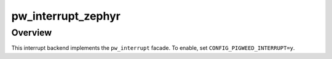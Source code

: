 .. _module-pw_interrupt_zephyr:

===================
pw_interrupt_zephyr
===================
.. pigweed-module::
   :name: pw_interrupt_zephyr

--------
Overview
--------
This interrupt backend implements the ``pw_interrupt`` facade. To enable, set
``CONFIG_PIGWEED_INTERRUPT=y``.
